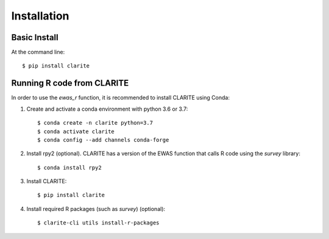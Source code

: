 ============
Installation
============

Basic Install
-------------
At the command line::

    $ pip install clarite


Running R code from CLARITE
---------------------------

In order to use the *ewas_r* function, it is recommended to install CLARITE using Conda:

1. Create and activate a conda environment with python 3.6 or 3.7::

    $ conda create -n clarite python=3.7
    $ conda activate clarite
    $ conda config --add channels conda-forge

2. Install rpy2 (optional). CLARITE has a version of the EWAS function that calls R code using the *survey* library::

    $ conda install rpy2

3. Install CLARITE::

    $ pip install clarite

4. Install required R packages (such as *survey*) (optional)::

    $ clarite-cli utils install-r-packages

